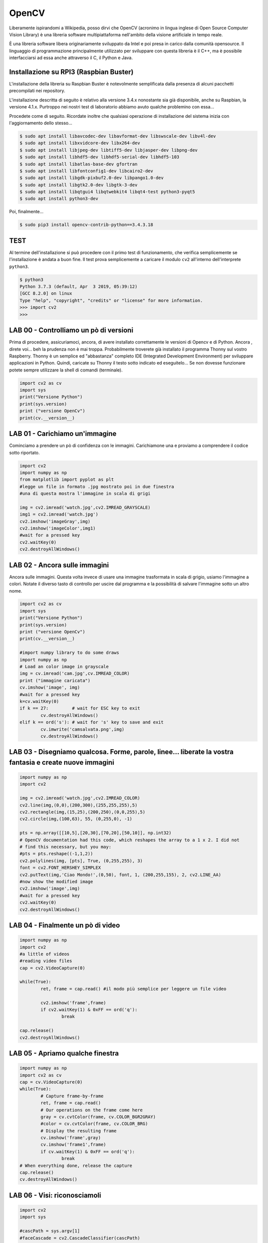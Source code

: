 ======
OpenCV
======

Liberamente ispirandomi a Wikipedia, posso dirvi che OpenCV (acronimo in lingua inglese di Open Source Computer Vision Library) 
è una libreria software multipiattaforma nell'ambito della visione artificiale in tempo reale.

È una libreria software libera originariamente sviluppato da Intel e poi presa in carico dalla comunità opensource. Il linguaggio di programmazione principalmente utilizzato per sviluppare con questa libreria è il C++, ma è possibile interfacciarsi ad essa anche attraverso il C, il Python e Java.


Installazione su RPI3 (Raspbian Buster)
=======================================

L'installazione della libreria su Raspbian Buster è notevolmente semplificata dalla presenza di alcuni pacchetti precompilati 
nei repository. 

L'installazione descritta di seguito è relativo alla versione 3.4.x nonostante sia già disponibile, anche su 
Raspbian, la versione 4.1.x. Purtroppo nei nostri test di laboratorio abbiamo avuto qualche problemino con essa...

Procedete come di seguito. Ricordate inoltre che qualsiasi operazione di installazione del sistema inizia con l'aggiornamento dello stesso...

.. code-block:: bash

    $ sudo apt install libavcodec-dev libavformat-dev libswscale-dev libv4l-dev
    $ sudo apt install libxvidcore-dev libx264-dev
    $ sudo apt install libjpeg-dev libtiff5-dev libjasper-dev libpng-dev
    $ sudo apt install libhdf5-dev libhdf5-serial-dev libhdf5-103
    $ sudo apt install libatlas-base-dev gfortran
    $ sudo apt install libfontconfig1-dev libcairo2-dev
    $ sudo apt install libgdk-pixbuf2.0-dev libpango1.0-dev
    $ sudo apt install libgtk2.0-dev libgtk-3-dev
    $ sudo apt install libqtgui4 libqtwebkit4 libqt4-test python3-pyqt5
    $ sudo apt install python3-dev

Poi, finalmente...

.. code-block:: bash
    
    $ sudo pip3 install opencv-contrib-python==3.4.3.18


TEST
====

.. $ LD_PRELOAD=/usr/lib/arm-linux-gnueabihf/libatomic.so.1 python3

Al termine dell'installazione si può procedere con il primo test di funzionamento, che verifica semplicemente se l'installazione è andata a buon fine.
Il test prova semplicemente a caricare il modulo ``cv2`` all'interno dell'interprete ``python3``.

.. code-block:: bash
    
    $ python3
    Python 3.7.3 (default, Apr  3 2019, 05:39:12) 
    [GCC 8.2.0] on linux
    Type "help", "copyright", "credits" or "license" for more information.
    >>> import cv2
    >>>

LAB 00 - Controlliamo un pò di versioni
=======================================

Prima di procedere, assicuriamoci, ancora, di avere installato correttamente le versioni di Opencv e di Python.
Ancora , direte voi... beh la prudenza non è mai troppa.
Probabilmente troverete già installato il programma Thonny sul vostro Raspberry.
Thonny è un semplice ed "abbastanza" completo IDE (Integrated Development Environment) per sviluppare applicazioni in Python.
Quindi, caricate su Thonny il testo sotto indicato ed eseguitelo...
Se non dovesse funzionare potete sempre utilizzare la shell di comandi (terminale).

.. code-block:: bash
    
	import cv2 as cv
	import sys
	print("Versione Python")
	print(sys.version)
	print ("versione OpenCv")
	print(cv.__version__)


LAB 01 - Carichiamo un'immagine
===============================

Cominciamo a prendere un pò di confidenza con le immagini. Carichiamone una e proviamo a comprendere il codice sotto riportato.

.. code-block:: bash

	import cv2
	import numpy as np
	from matplotlib import pyplot as plt
	#legge un file in formato .jpg mostrato poi in due finestra
	#una di questa mostra l'immagine in scala di grigi

	img = cv2.imread('watch.jpg',cv2.IMREAD_GRAYSCALE)
	img1 = cv2.imread('watch.jpg')
	cv2.imshow('imageGray',img)
	cv2.imshow('imageColor',img1)
	#wait for a pressed key
	cv2.waitKey(0)
	cv2.destroyAllWindows()


LAB 02 - Ancora sulle immagini
==============================

Ancora sulle immagini. Questa volta invece di usare una immagine trasformata in scala di grigio,
usiamo l'immagine a colori. Notate il diverso tasto di controllo per uscire dal programma e la possibilità di salvare l'immagine sotto un altro nome.


.. code-block:: bash

	import cv2 as cv
	import sys
	print("Versione Python")
	print(sys.version)
	print ("versione OpenCv")
	print(cv.__version__)

	#import numpy library to do some draws
	import numpy as np
	# Load an color image in grayscale
	img = cv.imread('cam.jpg',cv.IMREAD_COLOR)
	print ("immagine caricata")
	cv.imshow('image', img)
	#wait for a pressed key
	k=cv.waitKey(0)
	if k == 27:         # wait for ESC key to exit
		cv.destroyAllWindows()
	elif k == ord('s'): # wait for 's' key to save and exit
		cv.imwrite('camsalvata.png',img)
		cv.destroyAllWindows()


LAB 03 - Disegniamo qualcosa. Forme, parole, linee... liberate la vostra fantasia e create nuove immagini 
==========================================================================================================

.. code-block:: bash

	import numpy as np
	import cv2

	img = cv2.imread('watch.jpg',cv2.IMREAD_COLOR)
	cv2.line(img,(0,0),(200,300),(255,255,255),5)
	cv2.rectangle(img,(15,25),(200,250),(0,0,255),5)
	cv2.circle(img,(100,63), 55, (0,255,0), -1)

	pts = np.array([[10,5],[20,30],[70,20],[50,10]], np.int32)
	# OpenCV documentation had this code, which reshapes the array to a 1 x 2. I did not 
	# find this necessary, but you may:
	#pts = pts.reshape((-1,1,2))
	cv2.polylines(img, [pts], True, (0,255,255), 3)
	font = cv2.FONT_HERSHEY_SIMPLEX
	cv2.putText(img,'Ciao Mondo!',(0,50), font, 1, (200,255,155), 2, cv2.LINE_AA)
	#now show the modified image 
	cv2.imshow('image',img)
	#wait for a pressed key
	cv2.waitKey(0)
	cv2.destroyAllWindows()

LAB 04 - Finalmente un pò di video
===================================


.. code-block:: bash

	import numpy as np
	import cv2
	#a little of videos
	#reading video files 
	cap = cv2.VideoCapture(0)
	 
	while(True):
		ret, frame = cap.read() #il modo più semplice per leggere un file video
		 
		cv2.imshow('frame',frame)
		if cv2.waitKey(1) & 0xFF == ord('q'):
			break

	cap.release()
	cv2.destroyAllWindows()


LAB 05 - Apriamo qualche finestra
==================================


.. code-block:: bash

	import numpy as np
	import cv2 as cv
	cap = cv.VideoCapture(0)
	while(True):
		# Capture frame-by-frame
		ret, frame = cap.read()
		# Our operations on the frame come here
		gray = cv.cvtColor(frame, cv.COLOR_BGR2GRAY)
		#color = cv.cvtColor(frame, cv.COLOR_BRG)
		# Display the resulting frame
		cv.imshow('frame',gray) 
		cv.imshow('frame1',frame)
		if cv.waitKey(1) & 0xFF == ord('q'):
			break
	# When everything done, release the capture
	cap.release()
	cv.destroyAllWindows()


LAB 06 - Visi: riconosciamoli
=============================

.. code-block:: bash

	import cv2
	import sys

	#cascPath = sys.argv[1]
	#faceCascade = cv2.CascadeClassifier(cascPath)
	faceCascade = cv2.CascadeClassifier('haarcascade_frontalface_default.xml')
	video_capture = cv2.VideoCapture(0)

	while True:
		# Capture frame-by-frame
		ret, frame = video_capture.read()

		gray = cv2.cvtColor(frame, cv2.COLOR_BGR2GRAY)

		faces = faceCascade.detectMultiScale(
			gray,
			scaleFactor=1.1,
			minNeighbors=5,
			minSize=(30, 30),
			#flags=cv2.cv.CV_HAAR_SCALE_IMAGE
		)

		# Draw a rectangle around the faces
		for (x, y, w, h) in faces:
			cv2.rectangle(frame, (x, y), (x+w, y+h), (0, 255, 0), 2)

		# Display the resulting frame
		cv2.imshow('Video', frame)

		if cv2.waitKey(1) & 0xFF == ord('q'):
			break

	# When everything is done, release the capture
	video_capture.release()
	cv2.destroyAllWindows()

LAB 07 - Ogni viso ha i suoi occhi
==================================

.. code-block:: bash

	import numpy as np
	import cv2

	face_cascade = cv2.CascadeClassifier('haarcascade_frontalface_default.xml')
	eye_cascade = cv2.CascadeClassifier('haarcascade_eye.xml')

	cap = cv2.VideoCapture(0)

	while 1:
		ret, img = cap.read()
		gray = cv2.cvtColor(img, cv2.COLOR_BGR2GRAY)
		faces = face_cascade.detectMultiScale(gray, 1.3, 5)
		
		for (x,y,w,h) in faces:
			cv2.rectangle(img,(x,y),(x+w,y+h),(255,255,255),1)
			roi_gray = gray[y:y+h, x:x+w]
			roi_color = img[y:y+h, x:x+w]
			
			eyes = eye_cascade.detectMultiScale(roi_gray)
			for (ex,ey,ew,eh) in eyes:
				cv2.rectangle(roi_color,(ex,ey),(ex+ew,ey+eh),(0,255,0),1)

		cv2.imshow('img',img)
		k = cv2.waitKey(30) & 0xff
		if k == 27: #esc 27 ascii 
			break

	cap.release()
	cv2.destroyAllWindows()

LAB 08 - Alla ricerca del colore
================================

Ponete un oggetto di colore verde davanti alla vostra webcam e vediamo cosa succede. Una pallina sarebbe l'oggetto perfetto.

.. code-block:: bash

	import cv2
	import numpy as np
	import math
	 
	# creo l'oggetto per l'acquisizione del video inserendo 0 il video verra acquisito dalla telcamera,
	# inserendo il nome di un file video (posto nella directory del programma) verra aperto quello.
	cap = cv2.VideoCapture(0)
	 
	# Controllo che la telecamera sia disponibile
	if (cap.isOpened()== False): 
	  print("IMPOSSIBILE ACQUISIRE IL VIDEO!")
	 
	# Eseguo finche il video e disponibile

	while(cap.isOpened()):
	  # leggo frame per frame
	  ret, frame = cap.read()
	  if ret == True:
	   
		#converto in formato hsv
		frame1= cv2.cvtColor(frame, cv2.COLOR_BGR2HSV)

		#applico una sfumatuta per ridurre i disturbi
		frame2= cv2.GaussianBlur(frame1,(5,5),0)

		#definisco i margini di colore da filtrare
		chiaro=np.array([50,80,80])
		scuro=np.array([80,200,200])

		#filtro l'immagine secondo i colori definiti
		frame3=cv2.inRange(frame2, chiaro,scuro)

		#applico una sfumatuta per ridurre i disturbi
		_,frame4= cv2.threshold(frame3,127,255,0)

		#calcolo l'area della superficie colorata e ottengo di conseguenza il centro
		moments = cv2.moments(frame4)
		area = moments['m00']

		radius =int( (math.sqrt((area/3.14)))/10)
		centroid_x, centroid_y = None, None
		
		if area != 0:
			c_x = int(moments['m10']/area)       
			c_y = int(moments['m01']/area)
			print("x: ", c_x,"y: ",c_y)

		# se e stato trovato un oggetto corrispondente ai citeri di ricerca(colore),
		# utilizzo le sue coordinate sullo schermo per tracciare un cerchio attorno ad esso
		
		if c_x != None and c_y != None:
	  
			# disegno il cerchio
			cv2.circle(frame, (c_x,c_y), radius, (0,0,255),2)

		#disegno la griglia sullo schermo
		cv2.line(frame,(320,0),(320,480),[255,0,0],1)
		cv2.line(frame,(0,240),(640,240),[255,0,0],1)
		cv2.rectangle(frame,(310,230),(330,250),[0,0,255],1)


		# proietto il video acquisito in una finestra
		cv2.imshow('Frame',frame)

		if cv2.waitKey(1) & 0xFF == ord('q'):
			break
	 
	  # esco dal loop
	  else: 
		break
	 
	# chiudo il file video o lo stream della telecamera
	cap.release()
	 
	# Chiudo la finestra creata
	cv2.destroyAllWindows()

